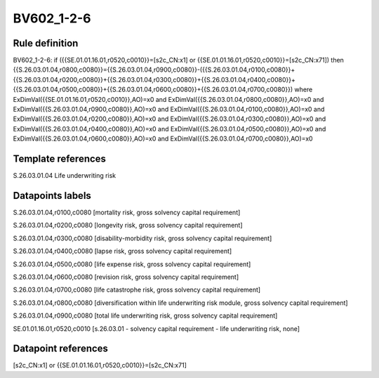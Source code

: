 ===========
BV602_1-2-6
===========

Rule definition
---------------

BV602_1-2-6: if ({{SE.01.01.16.01,r0520,c0010}}=[s2c_CN:x1] or {{SE.01.01.16.01,r0520,c0010}}=[s2c_CN:x71]) then {{S.26.03.01.04,r0800,c0080}}={{S.26.03.01.04,r0900,c0080}}-({{S.26.03.01.04,r0100,c0080}}+{{S.26.03.01.04,r0200,c0080}}+{{S.26.03.01.04,r0300,c0080}}+{{S.26.03.01.04,r0400,c0080}}+{{S.26.03.01.04,r0500,c0080}}+{{S.26.03.01.04,r0600,c0080}}+{{S.26.03.01.04,r0700,c0080}}) where ExDimVal({{SE.01.01.16.01,r0520,c0010}},AO)=x0 and ExDimVal({{S.26.03.01.04,r0800,c0080}},AO)=x0 and ExDimVal({{S.26.03.01.04,r0900,c0080}},AO)=x0 and ExDimVal({{S.26.03.01.04,r0100,c0080}},AO)=x0 and ExDimVal({{S.26.03.01.04,r0200,c0080}},AO)=x0 and ExDimVal({{S.26.03.01.04,r0300,c0080}},AO)=x0 and ExDimVal({{S.26.03.01.04,r0400,c0080}},AO)=x0 and ExDimVal({{S.26.03.01.04,r0500,c0080}},AO)=x0 and ExDimVal({{S.26.03.01.04,r0600,c0080}},AO)=x0 and ExDimVal({{S.26.03.01.04,r0700,c0080}},AO)=x0


Template references
-------------------

S.26.03.01.04 Life underwriting risk


Datapoints labels
-----------------

S.26.03.01.04,r0100,c0080 [mortality risk, gross solvency capital requirement]

S.26.03.01.04,r0200,c0080 [longevity risk, gross solvency capital requirement]

S.26.03.01.04,r0300,c0080 [disability-morbidity risk, gross solvency capital requirement]

S.26.03.01.04,r0400,c0080 [lapse risk, gross solvency capital requirement]

S.26.03.01.04,r0500,c0080 [life expense risk, gross solvency capital requirement]

S.26.03.01.04,r0600,c0080 [revision risk, gross solvency capital requirement]

S.26.03.01.04,r0700,c0080 [life catastrophe risk, gross solvency capital requirement]

S.26.03.01.04,r0800,c0080 [diversification within life underwriting risk module, gross solvency capital requirement]

S.26.03.01.04,r0900,c0080 [total life underwriting risk, gross solvency capital requirement]

SE.01.01.16.01,r0520,c0010 [s.26.03.01 - solvency capital requirement - life underwriting risk, none]



Datapoint references
--------------------

[s2c_CN:x1] or {{SE.01.01.16.01,r0520,c0010}}=[s2c_CN:x71]